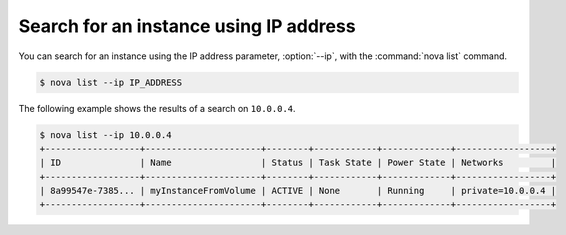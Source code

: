 =======================================
Search for an instance using IP address
=======================================

You can search for an instance using the IP address parameter, :option:`--ip`,
with the :command:`nova list` command.

.. code-block:: console

   $ nova list --ip IP_ADDRESS

The following example shows the results of a search on ``10.0.0.4``.

.. code-block:: console

   $ nova list --ip 10.0.0.4
   +------------------+----------------------+--------+------------+-------------+------------------+
   | ID               | Name                 | Status | Task State | Power State | Networks         |
   +------------------+----------------------+--------+------------+-------------+------------------+
   | 8a99547e-7385... | myInstanceFromVolume | ACTIVE | None       | Running     | private=10.0.0.4 |
   +------------------+----------------------+--------+------------+-------------+------------------+
